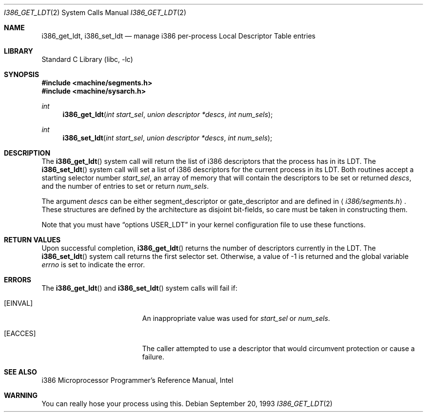 .\" Copyright (c) 1980, 1991 Regents of the University of California.
.\" All rights reserved.
.\"
.\" Redistribution and use in source and binary forms, with or without
.\" modification, are permitted provided that the following conditions
.\" are met:
.\" 1. Redistributions of source code must retain the above copyright
.\"    notice, this list of conditions and the following disclaimer.
.\" 2. Redistributions in binary form must reproduce the above copyright
.\"    notice, this list of conditions and the following disclaimer in the
.\"    documentation and/or other materials provided with the distribution.
.\" 3. All advertising materials mentioning features or use of this software
.\"    must display the following acknowledgement:
.\"	This product includes software developed by the University of
.\"	California, Berkeley and its contributors.
.\" 4. Neither the name of the University nor the names of its contributors
.\"    may be used to endorse or promote products derived from this software
.\"    without specific prior written permission.
.\"
.\" THIS SOFTWARE IS PROVIDED BY THE REGENTS AND CONTRIBUTORS ``AS IS'' AND
.\" ANY EXPRESS OR IMPLIED WARRANTIES, INCLUDING, BUT NOT LIMITED TO, THE
.\" IMPLIED WARRANTIES OF MERCHANTABILITY AND FITNESS FOR A PARTICULAR PURPOSE
.\" ARE DISCLAIMED.  IN NO EVENT SHALL THE REGENTS OR CONTRIBUTORS BE LIABLE
.\" FOR ANY DIRECT, INDIRECT, INCIDENTAL, SPECIAL, EXEMPLARY, OR CONSEQUENTIAL
.\" DAMAGES (INCLUDING, BUT NOT LIMITED TO, PROCUREMENT OF SUBSTITUTE GOODS
.\" OR SERVICES; LOSS OF USE, DATA, OR PROFITS; OR BUSINESS INTERRUPTION)
.\" HOWEVER CAUSED AND ON ANY THEORY OF LIABILITY, WHETHER IN CONTRACT, STRICT
.\" LIABILITY, OR TORT (INCLUDING NEGLIGENCE OR OTHERWISE) ARISING IN ANY WAY
.\" OUT OF THE USE OF THIS SOFTWARE, EVEN IF ADVISED OF THE POSSIBILITY OF
.\" SUCH DAMAGE.
.\"
.\"     from: @(#)fork.2	6.5 (Berkeley) 3/10/91
.\" $FreeBSD: src/lib/libc/i386/sys/i386_get_ldt.2,v 1.16 2002/12/19 09:40:22 ru Exp $
.\"
.Dd September 20, 1993
.Dt I386_GET_LDT 2
.Os
.Sh NAME
.Nm i386_get_ldt ,
.Nm i386_set_ldt
.Nd manage i386 per-process Local Descriptor Table entries
.Sh LIBRARY
.Lb libc
.Sh SYNOPSIS
.In machine/segments.h
.In machine/sysarch.h
.Ft int
.Fn i386_get_ldt "int start_sel" "union descriptor *descs" "int num_sels"
.Ft int
.Fn i386_set_ldt "int start_sel" "union descriptor *descs" "int num_sels"
.Sh DESCRIPTION
The
.Fn i386_get_ldt
system call
will return the list of i386 descriptors that the process has in its
LDT.
The
.Fn i386_set_ldt
system call
will set a list of i386 descriptors for the current process in its
LDT.
Both routines accept a starting selector number
.Fa start_sel ,
an array of memory that
will contain the descriptors to be set or returned
.Fa descs ,
and the number of entries to set or return
.Fa num_sels .
.Pp
The argument
.Fa descs
can be either segment_descriptor or gate_descriptor and are defined in
.Aq Pa i386/segments.h .
These structures are defined by the architecture
as disjoint bit-fields, so care must be taken in constructing them.
.Pp
Note that you must have
.Dq options USER_LDT
in your kernel configuration file to use these functions.
.Sh RETURN VALUES
Upon successful completion,
.Fn i386_get_ldt
returns the number of descriptors currently in the LDT.
The
.Fn i386_set_ldt
system call
returns the first selector set.
Otherwise, a value of -1 is returned and the global
variable
.Va errno
is set to indicate the error.
.Sh ERRORS
The
.Fn i386_get_ldt
and
.Fn i386_set_ldt
system calls
will fail if:
.Bl -tag -width Er
.It Bq Er EINVAL
An inappropriate value was used for
.Fa start_sel
or
.Fa num_sels .
.It Bq Er EACCES
The caller attempted to use a descriptor that would
circumvent protection or cause a failure.
.El
.Sh SEE ALSO
i386 Microprocessor Programmer's Reference Manual, Intel
.Sh WARNING
You can really hose your process using this.
